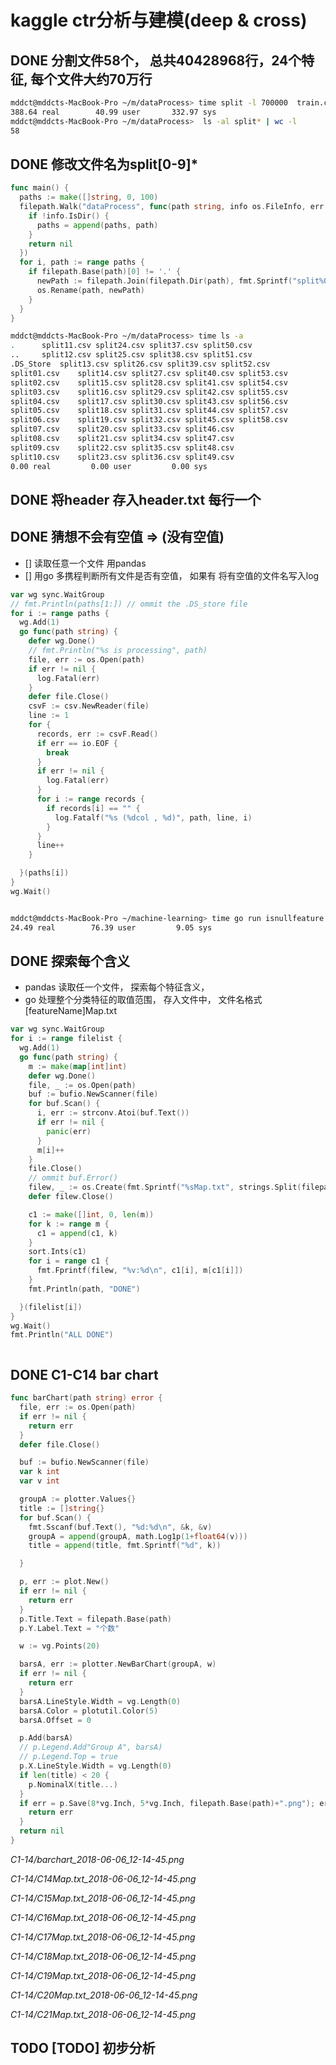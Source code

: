 * kaggle ctr分析与建模(deep & cross)
** DONE 分割文件58个， 总共40428968行，24个特征, 每个文件大约70万行
   CLOSED: [2018-05-29 Tue 09:34]
   #+BEGIN_SRC bash
     mddct@mddcts-MacBook-Pro ~/m/dataProcess> time split -l 700000  train.csv  split
     388.64 real        40.99 user       332.97 sys
     mddct@mddcts-MacBook-Pro ~/m/dataProcess>  ls -al split* | wc -l
     58
   #+END_SRC


** DONE 修改文件名为split[0-9]*
   CLOSED: [2018-05-29 Tue 09:34]
   #+BEGIN_SRC go
     func main() {
       paths := make([]string, 0, 100)
       filepath.Walk("dataProcess", func(path string, info os.FileInfo, err error) error {
         if !info.IsDir() {
           paths = append(paths, path)
         }
         return nil
       })
       for i, path := range paths {
         if filepath.Base(path)[0] != '.' {
           newPath := filepath.Join(filepath.Dir(path), fmt.Sprintf("split%02d.csv", i))
           os.Rename(path, newPath)
         }
       }
     }
   #+END_SRC

   #+BEGIN_SRC bash
     mddct@mddcts-MacBook-Pro ~/m/dataProcess> time ls -a
     .		split11.csv	split24.csv	split37.csv	split50.csv
     ..		split12.csv	split25.csv	split38.csv	split51.csv
     .DS_Store	split13.csv	split26.csv	split39.csv	split52.csv
     split01.csv	split14.csv	split27.csv	split40.csv	split53.csv
     split02.csv	split15.csv	split28.csv	split41.csv	split54.csv
     split03.csv	split16.csv	split29.csv	split42.csv	split55.csv
     split04.csv	split17.csv	split30.csv	split43.csv	split56.csv
     split05.csv	split18.csv	split31.csv	split44.csv	split57.csv
     split06.csv	split19.csv	split32.csv	split45.csv	split58.csv
     split07.csv	split20.csv	split33.csv	split46.csv
     split08.csv	split21.csv	split34.csv	split47.csv
     split09.csv	split22.csv	split35.csv	split48.csv
     split10.csv	split23.csv	split36.csv	split49.csv
     0.00 real         0.00 user         0.00 sys

   #+END_SRC

** DONE 将header 存入header.txt 每行一个
   CLOSED: [2018-05-29 Tue 09:41]

** DONE 猜想不会有空值 => (没有空值)
   CLOSED: [2018-05-29 Tue 10:20]
   - []  读取任意一个文件 用pandas
   - []  用go 多携程判断所有文件是否有空值， 如果有 将有空值的文件名写入log
   #+BEGIN_SRC go
     var wg sync.WaitGroup
     // fmt.Println(paths[1:]) // ommit the .DS_store file
     for i := range paths {
       wg.Add(1)
       go func(path string) {
         defer wg.Done()
         // fmt.Println("%s is processing", path)
         file, err := os.Open(path)
         if err != nil {
           log.Fatal(err)
         }
         defer file.Close()
         csvF := csv.NewReader(file)
         line := 1
         for {
           records, err := csvF.Read()
           if err == io.EOF {
             break
           }
           if err != nil {
             log.Fatal(err)
           }
           for i := range records {
             if records[i] == "" {
               log.Fatalf("%s (%dcol , %d)", path, line, i)
             }
           }
           line++
         }

       }(paths[i])
     }
     wg.Wait()


   #+END_SRC
   #+BEGIN_SRC bash
     mddct@mddcts-MacBook-Pro ~/machine-learning> time go run isnullfeature.go
     24.49 real        76.39 user         9.05 sys
   #+END_SRC
** DONE 探索每个含义
   CLOSED: [2018-06-06 Wed 11:54]
   - pandas 读取任一个文件， 探索每个特征含义，
   - go 处理整个分类特征的取值范围， 存入文件中， 文件名格式 [featureName]Map.txt
   #+BEGIN_SRC go
     var wg sync.WaitGroup
     for i := range filelist {
       wg.Add(1)
       go func(path string) {
         m := make(map[int]int)
         defer wg.Done()
         file, _ := os.Open(path)
         buf := bufio.NewScanner(file)
         for buf.Scan() {
           i, err := strconv.Atoi(buf.Text())
           if err != nil {
             panic(err)
           }
           m[i]++
         }
         file.Close()
         // ommit buf.Error()
         filew, _ := os.Create(fmt.Sprintf("%sMap.txt", strings.Split(filepath.Base(path), ".")[0]))
         defer filew.Close()

         c1 := make([]int, 0, len(m))
         for k := range m {
           c1 = append(c1, k)
         }
         sort.Ints(c1)
         for i = range c1 {
           fmt.Fprintf(filew, "%v:%d\n", c1[i], m[c1[i]])
         }
         fmt.Println(path, "DONE")

       }(filelist[i])
     }
     wg.Wait()
     fmt.Println("ALL DONE")


   #+END_SRC
** DONE C1-C14 bar chart
   CLOSED: [2018-06-06 Wed 19:15]
   #+BEGIN_SRC go
     func barChart(path string) error {
       file, err := os.Open(path)
       if err != nil {
         return err
       }
       defer file.Close()

       buf := bufio.NewScanner(file)
       var k int
       var v int

       groupA := plotter.Values{}
       title := []string{}
       for buf.Scan() {
         fmt.Sscanf(buf.Text(), "%d:%d\n", &k, &v)
         groupA = append(groupA, math.Log1p(1+float64(v)))
         title = append(title, fmt.Sprintf("%d", k))

       }

       p, err := plot.New()
       if err != nil {
         return err
       }
       p.Title.Text = filepath.Base(path)
       p.Y.Label.Text = "个数"

       w := vg.Points(20)

       barsA, err := plotter.NewBarChart(groupA, w)
       if err != nil {
         return err
       }
       barsA.LineStyle.Width = vg.Length(0)
       barsA.Color = plotutil.Color(5)
       barsA.Offset = 0

       p.Add(barsA)
       // p.Legend.Add"Group A", barsA)
       // p.Legend.Top = true
       p.X.LineStyle.Width = vg.Length(0)
       if len(title) < 20 {
         p.NominalX(title...)
       }
       if err = p.Save(8*vg.Inch, 5*vg.Inch, filepath.Base(path)+".png"); err != nil {
         return err
       }
       return nil
     }
   #+END_SRC
   [[C1-14/barchart_2018-06-06_12-14-45.png]]

   [[C1-14/C14Map.txt_2018-06-06_12-14-45.png]]

   [[C1-14/C15Map.txt_2018-06-06_12-14-45.png]]

   [[C1-14/C16Map.txt_2018-06-06_12-14-45.png]]

   [[C1-14/C17Map.txt_2018-06-06_12-14-45.png]]

   [[C1-14/C18Map.txt_2018-06-06_12-14-45.png]]

   [[C1-14/C19Map.txt_2018-06-06_12-14-45.png]]

   [[C1-14/C20Map.txt_2018-06-06_12-14-45.png]]

   [[C1-14/C21Map.txt_2018-06-06_12-14-45.png]]
** TODO [TODO] 初步分析
